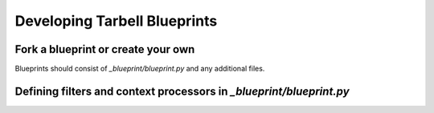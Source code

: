 =============================
Developing Tarbell Blueprints
=============================

Fork a blueprint or create your own
---------------------------------------

Blueprints should consist of `_blueprint/blueprint.py` and any additional files.


Defining filters and context processors in `_blueprint/blueprint.py`
--------------------------------------------------------------------

